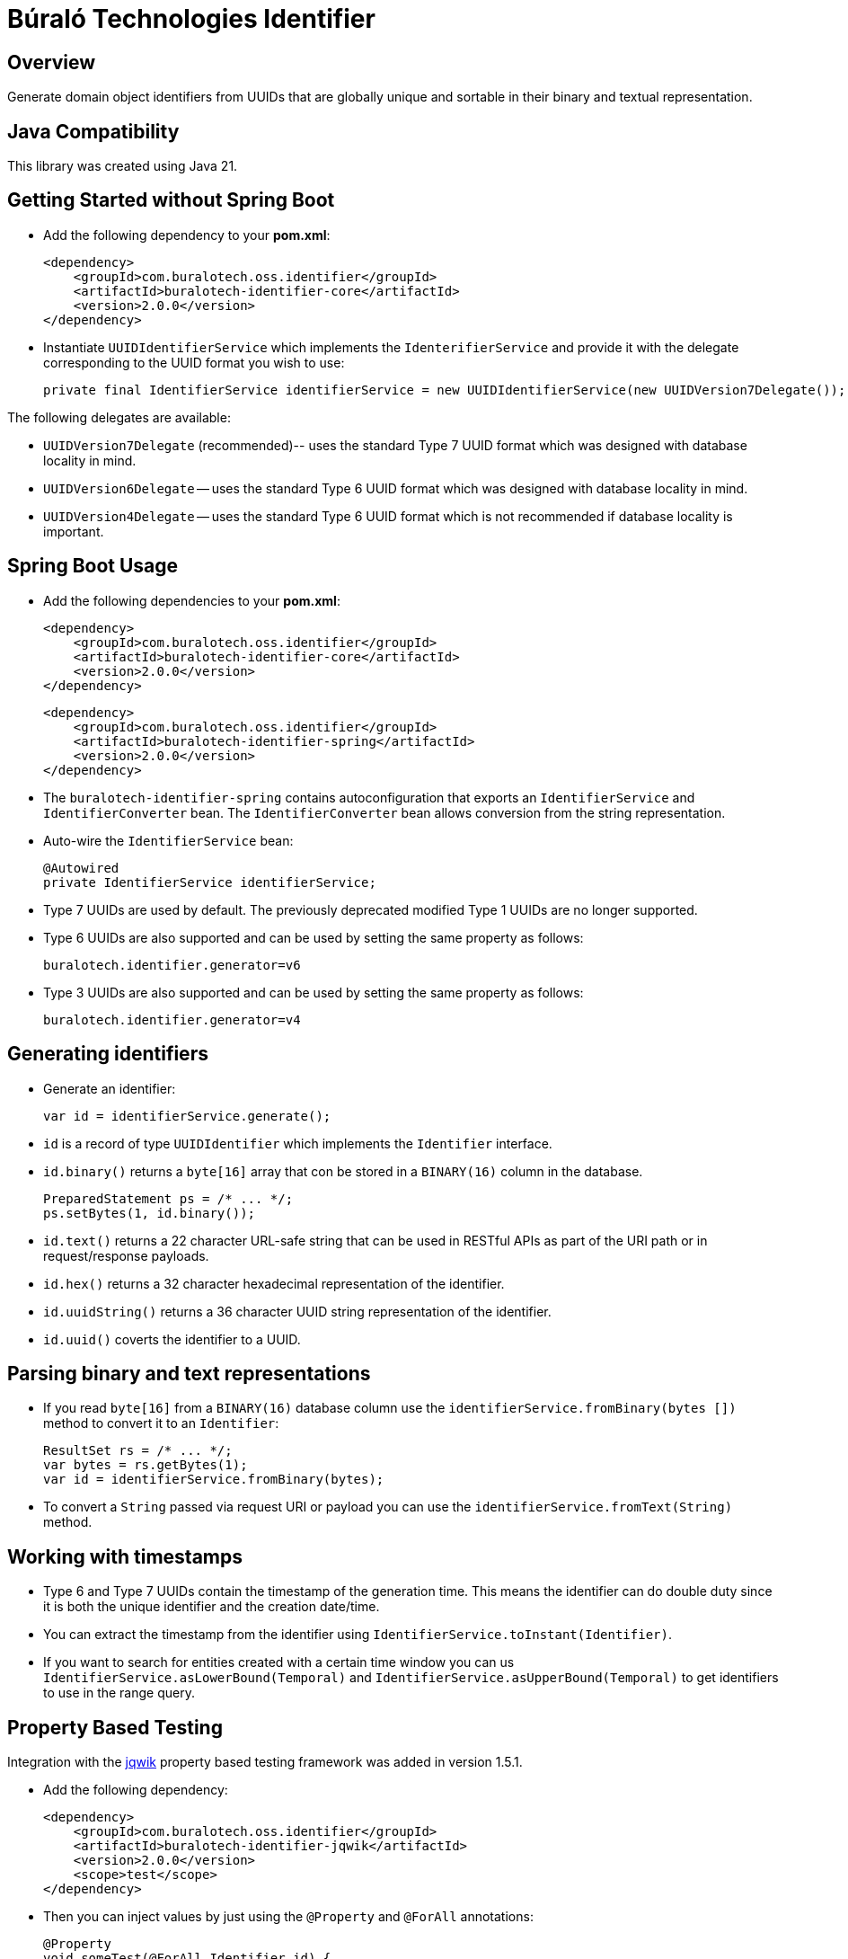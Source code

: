 = Búraló Technologies Identifier

== Overview

Generate domain object identifiers from UUIDs that are globally unique and sortable in their binary and textual representation.

== Java Compatibility

This library was created using Java 21.

== Getting Started without Spring Boot

* Add the following dependency to your *pom.xml*:
+
[source,xml]
----
<dependency>
    <groupId>com.buralotech.oss.identifier</groupId>
    <artifactId>buralotech-identifier-core</artifactId>
    <version>2.0.0</version>
</dependency>
----

* Instantiate `UUIDIdentifierService` which implements the `IdenterifierService` and provide it with the delegate corresponding to the UUID format you wish to use:
+
[source,java]
----
private final IdentifierService identifierService = new UUIDIdentifierService(new UUIDVersion7Delegate());
----

The following delegates are available:

* `UUIDVersion7Delegate` (recommended)-- uses the standard Type 7 UUID format which was designed with database locality in mind.

* `UUIDVersion6Delegate` -- uses the standard Type 6 UUID format which was designed with database locality in mind.

* `UUIDVersion4Delegate` -- uses the standard Type 6 UUID format which is not recommended if database locality is important.

== Spring Boot Usage

* Add the following dependencies to your *pom.xml*:
+
[source,xml]
----
<dependency>
    <groupId>com.buralotech.oss.identifier</groupId>
    <artifactId>buralotech-identifier-core</artifactId>
    <version>2.0.0</version>
</dependency>
----
+
[source,xml]
----
<dependency>
    <groupId>com.buralotech.oss.identifier</groupId>
    <artifactId>buralotech-identifier-spring</artifactId>
    <version>2.0.0</version>
</dependency>
----

* The `buralotech-identifier-spring` contains autoconfiguration that exports an `IdentifierService` and `IdentifierConverter` bean. The `IdentifierConverter` bean allows conversion from the string representation.

* Auto-wire the `IdentifierService` bean:
+
[source,java]
----
@Autowired
private IdentifierService identifierService;
----

* Type 7 UUIDs are used by default. The previously deprecated modified Type 1 UUIDs are no longer supported.

* Type 6 UUIDs are also supported and can be used by setting the same property as follows:
+
----
buralotech.identifier.generator=v6
----

* Type 3 UUIDs are also supported and can be used by setting the same property as follows:
+
----
buralotech.identifier.generator=v4
----

== Generating identifiers

* Generate an identifier:
+
[source,java]
----
var id = identifierService.generate();
----

* `id` is a record of type `UUIDIdentifier` which implements the `Identifier` interface.

* `id.binary()` returns a `byte[16]` array that con be stored in a `BINARY(16)` column in the database.
+
[source,java]
----
PreparedStatement ps = /* ... */;
ps.setBytes(1, id.binary());
----

* `id.text()` returns a 22 character URL-safe string that can be used in RESTful APIs as part of the URI path or in request/response payloads.

* `id.hex()` returns a 32 character hexadecimal representation of the identifier.

* `id.uuidString()` returns a 36 character UUID string representation of the identifier.

* `id.uuid()` coverts the identifier to a UUID.

== Parsing binary and text representations

* If you read `byte[16]` from a `BINARY(16)` database column use the `identifierService.fromBinary(bytes
[])` method to convert it to an `Identifier`:
+
[source,java]
----
ResultSet rs = /* ... */;
var bytes = rs.getBytes(1);
var id = identifierService.fromBinary(bytes);
----

* To convert a `String` passed via request URI or payload you can use the `identifierService.fromText(String)` method.

== Working with timestamps

* Type 6 and Type 7 UUIDs contain the timestamp of the generation time. This means the identifier can do double duty since it is both the unique identifier and the creation date/time.

* You can extract the timestamp from the identifier using `IdentifierService.toInstant(Identifier)`.

* If you want to search for entities created with a certain time window you can us `IdentifierService.asLowerBound(Temporal)` and `IdentifierService.asUpperBound(Temporal)` to get identifiers to use in the range query.

== Property Based Testing

Integration with the https://jqwik.net/[jqwik] property based testing framework was added in version 1.5.1.

* Add the following dependency:
+
[source,xml]
----
<dependency>
    <groupId>com.buralotech.oss.identifier</groupId>
    <artifactId>buralotech-identifier-jqwik</artifactId>
    <version>2.0.0</version>
    <scope>test</scope>
</dependency>
----

* Then you can inject values by just using the `@Property` and `@ForAll` annotations:
+
[source,java]
----
@Property
void someTest(@ForAll Identifier id) {
    // ...
}
----

* By default, Type 7 based identifiers are generated. You can add the `@IdentifierParam` annotation to explicitly specify one of Type 4, 6 or 7.
+
[source,java]
----
@Property
void someTest(@ForAll @IdentifierParam(version = 6) Identifier id) {
    // ...
}
----

== License & Source Code

The **Búraló Technologies Identifier** is made available under the http://www.apache.org/licenses/LICENSE-2.0.html[Apache License] and the source code is hosted on http://github.com[GitHub] at https://github.com/BuraloOSS/buralo-identiifer.
